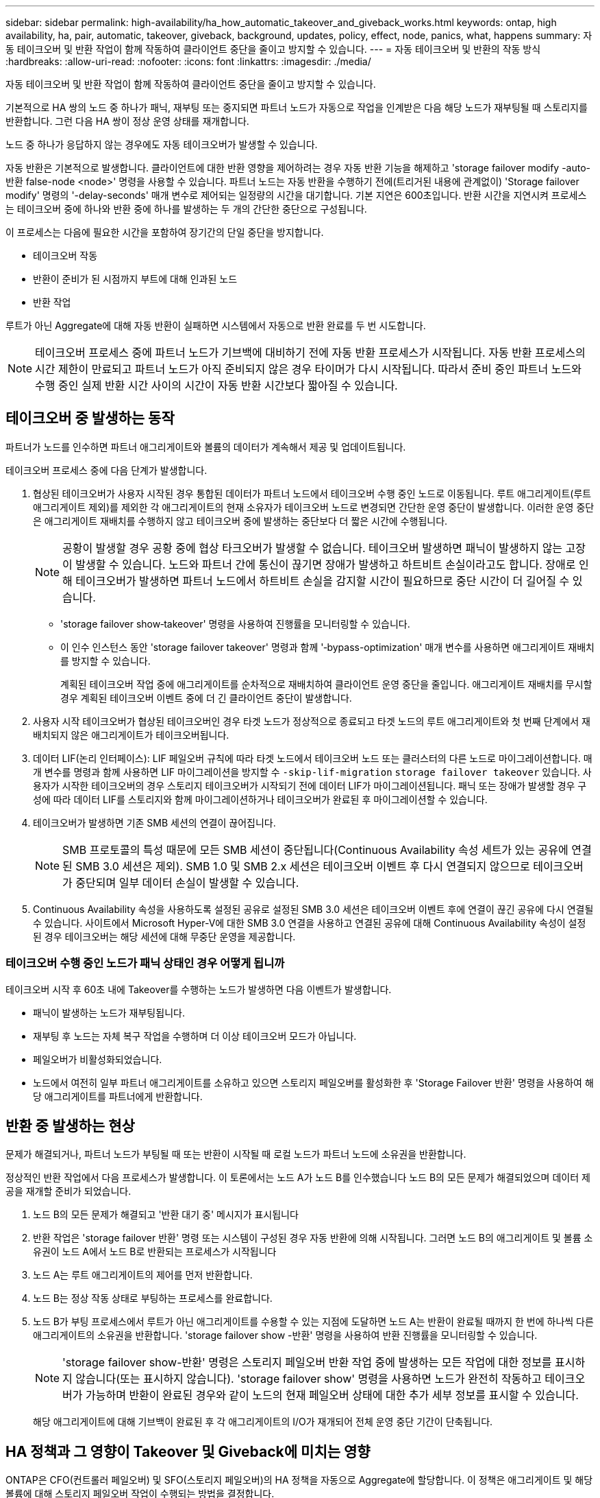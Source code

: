 ---
sidebar: sidebar 
permalink: high-availability/ha_how_automatic_takeover_and_giveback_works.html 
keywords: ontap, high availability, ha, pair, automatic, takeover, giveback, background, updates, policy, effect, node, panics, what, happens 
summary: 자동 테이크오버 및 반환 작업이 함께 작동하여 클라이언트 중단을 줄이고 방지할 수 있습니다. 
---
= 자동 테이크오버 및 반환의 작동 방식
:hardbreaks:
:allow-uri-read: 
:nofooter: 
:icons: font
:linkattrs: 
:imagesdir: ./media/


[role="lead"]
자동 테이크오버 및 반환 작업이 함께 작동하여 클라이언트 중단을 줄이고 방지할 수 있습니다.

기본적으로 HA 쌍의 노드 중 하나가 패닉, 재부팅 또는 중지되면 파트너 노드가 자동으로 작업을 인계받은 다음 해당 노드가 재부팅될 때 스토리지를 반환합니다. 그런 다음 HA 쌍이 정상 운영 상태를 재개합니다.

노드 중 하나가 응답하지 않는 경우에도 자동 테이크오버가 발생할 수 있습니다.

자동 반환은 기본적으로 발생합니다. 클라이언트에 대한 반환 영향을 제어하려는 경우 자동 반환 기능을 해제하고 'storage failover modify -auto-반환 false-node <node>' 명령을 사용할 수 있습니다. 파트너 노드는 자동 반환을 수행하기 전에(트리거된 내용에 관계없이) 'Storage failover modify' 명령의 '-delay-seconds' 매개 변수로 제어되는 일정량의 시간을 대기합니다. 기본 지연은 600초입니다. 반환 시간을 지연시켜 프로세스는 테이크오버 중에 하나와 반환 중에 하나를 발생하는 두 개의 간단한 중단으로 구성됩니다.

이 프로세스는 다음에 필요한 시간을 포함하여 장기간의 단일 중단을 방지합니다.

* 테이크오버 작동
* 반환이 준비가 된 시점까지 부트에 대해 인과된 노드
* 반환 작업


루트가 아닌 Aggregate에 대해 자동 반환이 실패하면 시스템에서 자동으로 반환 완료를 두 번 시도합니다.


NOTE: 테이크오버 프로세스 중에 파트너 노드가 기브백에 대비하기 전에 자동 반환 프로세스가 시작됩니다. 자동 반환 프로세스의 시간 제한이 만료되고 파트너 노드가 아직 준비되지 않은 경우 타이머가 다시 시작됩니다. 따라서 준비 중인 파트너 노드와 수행 중인 실제 반환 시간 사이의 시간이 자동 반환 시간보다 짧아질 수 있습니다.



== 테이크오버 중 발생하는 동작

파트너가 노드를 인수하면 파트너 애그리게이트와 볼륨의 데이터가 계속해서 제공 및 업데이트됩니다.

테이크오버 프로세스 중에 다음 단계가 발생합니다.

. 협상된 테이크오버가 사용자 시작된 경우 통합된 데이터가 파트너 노드에서 테이크오버 수행 중인 노드로 이동됩니다. 루트 애그리게이트(루트 애그리게이트 제외)를 제외한 각 애그리게이트의 현재 소유자가 테이크오버 노드로 변경되면 간단한 운영 중단이 발생합니다. 이러한 운영 중단은 애그리게이트 재배치를 수행하지 않고 테이크오버 중에 발생하는 중단보다 더 짧은 시간에 수행됩니다.
+

NOTE: 공황이 발생할 경우 공황 중에 협상 타크오버가 발생할 수 없습니다.  테이크오버 발생하면 패닉이 발생하지 않는 고장이 발생할 수 있습니다. 노드와 파트너 간에 통신이 끊기면 장애가 발생하고 하트비트 손실이라고도 합니다. 장애로 인해 테이크오버가 발생하면 파트너 노드에서 하트비트 손실을 감지할 시간이 필요하므로 중단 시간이 더 길어질 수 있습니다.

+
** 'storage failover show‑takeover' 명령을 사용하여 진행률을 모니터링할 수 있습니다.
** 이 인수 인스턴스 동안 'storage failover takeover' 명령과 함께 '‑bypass-optimization' 매개 변수를 사용하면 애그리게이트 재배치를 방지할 수 있습니다.
+
계획된 테이크오버 작업 중에 애그리게이트를 순차적으로 재배치하여 클라이언트 운영 중단을 줄입니다. 애그리게이트 재배치를 무시할 경우 계획된 테이크오버 이벤트 중에 더 긴 클라이언트 중단이 발생합니다.



. 사용자 시작 테이크오버가 협상된 테이크오버인 경우 타겟 노드가 정상적으로 종료되고 타겟 노드의 루트 애그리게이트와 첫 번째 단계에서 재배치되지 않은 애그리게이트가 테이크오버됩니다.
. 데이터 LIF(논리 인터페이스): LIF 페일오버 규칙에 따라 타겟 노드에서 테이크오버 노드 또는 클러스터의 다른 노드로 마이그레이션합니다. 매개 변수를 명령과 함께 사용하면 LIF 마이그레이션을 방지할 수 `‑skip‑lif-migration` `storage failover takeover` 있습니다. 사용자가 시작한 테이크오버의 경우 스토리지 테이크오버가 시작되기 전에 데이터 LIF가 마이그레이션됩니다. 패닉 또는 장애가 발생할 경우 구성에 따라 데이터 LIF를 스토리지와 함께 마이그레이션하거나 테이크오버가 완료된 후 마이그레이션할 수 있습니다.
. 테이크오버가 발생하면 기존 SMB 세션의 연결이 끊어집니다.
+

NOTE: SMB 프로토콜의 특성 때문에 모든 SMB 세션이 중단됩니다(Continuous Availability 속성 세트가 있는 공유에 연결된 SMB 3.0 세션은 제외). SMB 1.0 및 SMB 2.x 세션은 테이크오버 이벤트 후 다시 연결되지 않으므로 테이크오버가 중단되며 일부 데이터 손실이 발생할 수 있습니다.

. Continuous Availability 속성을 사용하도록 설정된 공유로 설정된 SMB 3.0 세션은 테이크오버 이벤트 후에 연결이 끊긴 공유에 다시 연결될 수 있습니다. 사이트에서 Microsoft Hyper-V에 대한 SMB 3.0 연결을 사용하고 연결된 공유에 대해 Continuous Availability 속성이 설정된 경우 테이크오버는 해당 세션에 대해 무중단 운영을 제공합니다.




=== 테이크오버 수행 중인 노드가 패닉 상태인 경우 어떻게 됩니까

테이크오버 시작 후 60초 내에 Takeover를 수행하는 노드가 발생하면 다음 이벤트가 발생합니다.

* 패닉이 발생하는 노드가 재부팅됩니다.
* 재부팅 후 노드는 자체 복구 작업을 수행하며 더 이상 테이크오버 모드가 아닙니다.
* 페일오버가 비활성화되었습니다.
* 노드에서 여전히 일부 파트너 애그리게이트를 소유하고 있으면 스토리지 페일오버를 활성화한 후 'Storage Failover 반환' 명령을 사용하여 해당 애그리게이트를 파트너에게 반환합니다.




== 반환 중 발생하는 현상

문제가 해결되거나, 파트너 노드가 부팅될 때 또는 반환이 시작될 때 로컬 노드가 파트너 노드에 소유권을 반환합니다.

정상적인 반환 작업에서 다음 프로세스가 발생합니다. 이 토론에서는 노드 A가 노드 B를 인수했습니다 노드 B의 모든 문제가 해결되었으며 데이터 제공을 재개할 준비가 되었습니다.

. 노드 B의 모든 문제가 해결되고 '반환 대기 중' 메시지가 표시됩니다
. 반환 작업은 'storage failover 반환' 명령 또는 시스템이 구성된 경우 자동 반환에 의해 시작됩니다. 그러면 노드 B의 애그리게이트 및 볼륨 소유권이 노드 A에서 노드 B로 반환되는 프로세스가 시작됩니다
. 노드 A는 루트 애그리게이트의 제어를 먼저 반환합니다.
. 노드 B는 정상 작동 상태로 부팅하는 프로세스를 완료합니다.
. 노드 B가 부팅 프로세스에서 루트가 아닌 애그리게이트를 수용할 수 있는 지점에 도달하면 노드 A는 반환이 완료될 때까지 한 번에 하나씩 다른 애그리게이트의 소유권을 반환합니다. 'storage failover show -반환' 명령을 사용하여 반환 진행률을 모니터링할 수 있습니다.
+

NOTE: 'storage failover show-반환' 명령은 스토리지 페일오버 반환 작업 중에 발생하는 모든 작업에 대한 정보를 표시하지 않습니다(또는 표시하지 않습니다). 'storage failover show' 명령을 사용하면 노드가 완전히 작동하고 테이크오버가 가능하며 반환이 완료된 경우와 같이 노드의 현재 페일오버 상태에 대한 추가 세부 정보를 표시할 수 있습니다.

+
해당 애그리게이트에 대해 기브백이 완료된 후 각 애그리게이트의 I/O가 재개되어 전체 운영 중단 기간이 단축됩니다.





== HA 정책과 그 영향이 Takeover 및 Giveback에 미치는 영향

ONTAP은 CFO(컨트롤러 페일오버) 및 SFO(스토리지 페일오버)의 HA 정책을 자동으로 Aggregate에 할당합니다. 이 정책은 애그리게이트 및 해당 볼륨에 대해 스토리지 페일오버 작업이 수행되는 방법을 결정합니다.

두 가지 옵션, CFO 및 SFO는 스토리지 페일오버 및 반환 작업 중에 ONTAP이 사용하는 애그리게이트 제어 시퀀스를 결정합니다.

CFO 및 SFO는 종종 비공식적으로 스토리지 페일오버(테이크오버 및 반환) 운영을 지칭하기 위해 사용되기도 하지만, 실제로는 Aggregate에 할당된 HA 정책을 나타냅니다. 예를 들어, SFO 애그리게이트 또는 CFO 애그리게이트는 단순히 애그리게이트의 HA 정책 할당을 참조하기만 하면 됩니다.

HA 정책은 다음과 같이 Takeover 및 Giveback 작업에 영향을 미칩니다.

* ONTAP 시스템에서 생성된 애그리게이트(루트 볼륨이 포함된 루트 애그리게이트 제외)에는 SFO의 HA 정책이 있습니다. 수동으로 시작된 테이크오버는 테이크오버 전에 SFO(비루트) 애그리게이트를 순차적으로 파트너에게 재배치함으로써 성능에 최적화되어 있습니다. 반환 프로세스 중에 애그리게이트는 페일오버된 시스템 부팅 후 순차적으로 다시 전달되고 관리 애플리케이션이 온라인 상태가 되어 노드가 애그리게이트를 받을 수 있게 됩니다.
* 애그리게이트 재배치 작업으로 인해 애그리게이트 디스크 소유권을 재할당하고 제어를 노드에서 파트너로 전환할 수 있기 때문에 SFO의 HA 정책이 적용된 애그리게이트만 애그리게이트 재배치할 수 있습니다.
* 루트 애그리게이트에는 항상 CFO의 HA 정책이 있고 반환 작업을 시작할 때 이 정책이 제공됩니다. 이는 가져온 시스템이 부팅되도록 하기 위해 필요합니다. 다른 모든 애그리게이트는 페일오버된 시스템이 부팅 프로세스를 완료하고 관리 애플리케이션이 온라인 상태가 된 이후에 순차적으로 다시 제공되므로 노드에서 애그리게이트를 받을 수 있습니다.



NOTE: 애그리게이트의 HA 정책을 SFO에서 CFO로 변경하는 것은 유지 관리 모드 작업입니다. 고객 지원 담당자의 지시가 없는 한 이 설정을 수정하지 마십시오.



== 백그라운드 업데이트가 Takeover 및 Giveback에 미치는 영향

디스크 펌웨어의 백그라운드 업데이트가 HA 쌍의 테이크오버, 반환 및 애그리게이트 재배치 작업에 영향을 미치는 것은 해당 작업의 시작 방식에 따라 다릅니다.

다음 목록에서는 백그라운드 디스크 펌웨어 업데이트가 테이크오버, 반환 및 애그리게이트 재배치에 미치는 영향을 설명합니다.

* 두 노드 중 하나의 디스크에서 백그라운드 디스크 펌웨어 업데이트가 발생하는 경우 수동으로 시작된 테이크오버 작업은 해당 디스크에서 디스크 펌웨어 업데이트가 완료될 때까지 지연됩니다. 백그라운드 디스크 펌웨어 업데이트가 120초 이상 걸리는 경우 Takeover 작업이 중단되고 디스크 펌웨어 업데이트가 완료된 후 수동으로 다시 시작해야 합니다. 스토리지 페일오버 테이크오버가 true로 설정된 "스토리지 페일오버 테이크오버" 명령의 -bypass-optimization" 매개 변수로 인해 테이크오버가 시작된 경우 대상 노드에서 백그라운드 디스크 펌웨어 업데이트가 테이크오버에 영향을 미치지 않습니다.
* 소스(또는 테이크오버) 노드의 디스크에서 백그라운드 디스크 펌웨어 업데이트가 발생하고 '스토리지 페일오버 테이크오버로 설정된 '즉각' 명령의 '‑OPTIONS' 매개 변수를 사용하여 수동으로 테이크오버가 시작된 경우 테이크오버가 즉시 시작됩니다.
* 노드의 디스크에서 백그라운드 디스크 펌웨어 업데이트가 수행되고 IT 패닉이 발생하면 패닉이 발생한 노드의 테이크오버가 즉시 시작됩니다.
* 백그라운드 디스크 펌웨어 업데이트가 두 노드 중 하나의 디스크에서 발생하는 경우, 디스크 펌웨어 업데이트가 해당 디스크에서 완료될 때까지 데이터 애그리게이트의 기브백이 지연됩니다.
* 백그라운드 디스크 펌웨어 업데이트가 120초 이상 걸리는 경우 반환 작업이 중단되고 디스크 펌웨어 업데이트가 완료된 후 수동으로 다시 시작해야 합니다.
* 백그라운드 디스크 펌웨어 업데이트가 두 노드 중 하나의 디스크에서 발생하는 경우, 디스크 펌웨어 업데이트가 해당 디스크에서 완료될 때까지 애그리게이트 재배치 작업이 지연됩니다. 백그라운드 디스크 펌웨어 업데이트가 120초 이상 걸리는 경우, 애그리게이트 재배치 작업이 중단되고 디스크 펌웨어 업데이트가 완료된 후 수동으로 다시 시작해야 합니다. 'true'로 설정된 'Storage aggregate relocation' 명령의 '-override-destination-checks'로 애그리게이트 재배치를 시작한 경우, 대상 노드에서 백그라운드 디스크 펌웨어 업데이트가 애그리게이트 재배치에 영향을 미치지 않습니다.

